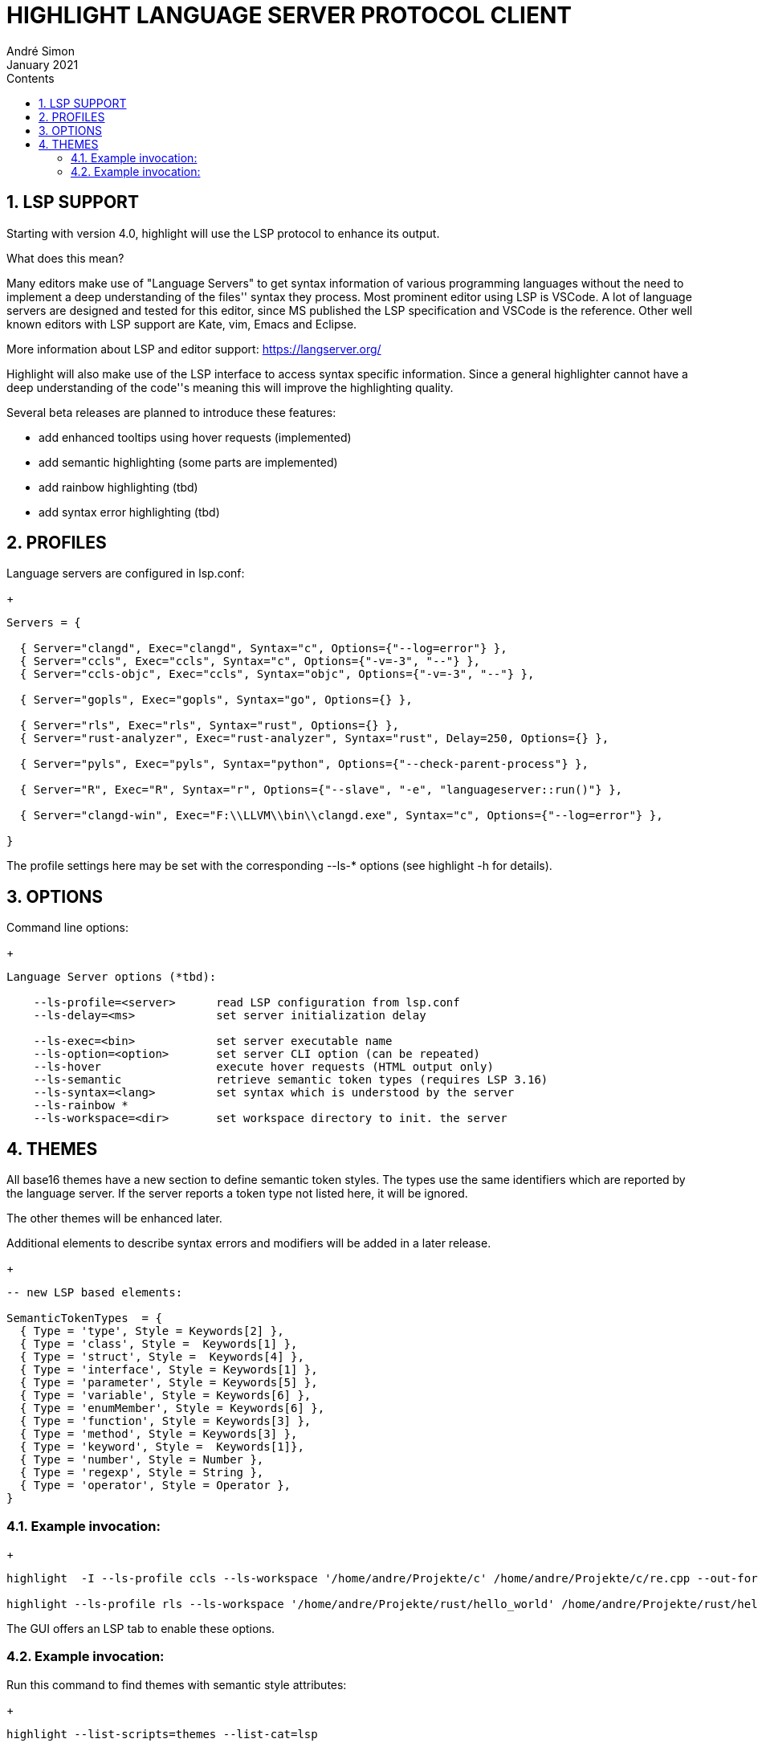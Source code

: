 = HIGHLIGHT LANGUAGE SERVER PROTOCOL CLIENT
André Simon
:revdate: January 2021
:lang: en
:toc: left
:toc-title: Contents
:toclevels: 4
:sectnums:
:sectnumlevels: 2
:sectanchors:
// Misc Settings:
:experimental: true
:icons: font
:linkattrs: true


== LSP SUPPORT

Starting with version 4.0, highlight will use the LSP protocol to enhance
its output.

What does this mean?

Many editors make use of "Language Servers" to get syntax information of various
programming languages without the need to implement a deep understanding of the
files'' syntax they process. Most prominent editor using LSP is VSCode.
A lot of language servers are designed and tested for this editor, since MS
published the LSP specification and VSCode is the reference. Other well known
editors with LSP support are Kate, vim, Emacs and Eclipse.

More information about LSP and editor support:
https://langserver.org/

Highlight will also make use of the LSP interface to access syntax specific
information. Since a general highlighter cannot have a deep understanding of
the code''s meaning this will improve the highlighting quality.

Several beta releases are planned to introduce these features:

* add enhanced tooltips using hover requests (implemented)
* add semantic highlighting (some parts are implemented)
* add rainbow highlighting (tbd)
* add syntax error highlighting (tbd)


== PROFILES

Language servers are configured in lsp.conf:

+
..........................................................................

Servers = {

  { Server="clangd", Exec="clangd", Syntax="c", Options={"--log=error"} },
  { Server="ccls", Exec="ccls", Syntax="c", Options={"-v=-3", "--"} },
  { Server="ccls-objc", Exec="ccls", Syntax="objc", Options={"-v=-3", "--"} },

  { Server="gopls", Exec="gopls", Syntax="go", Options={} },

  { Server="rls", Exec="rls", Syntax="rust", Options={} },
  { Server="rust-analyzer", Exec="rust-analyzer", Syntax="rust", Delay=250, Options={} },

  { Server="pyls", Exec="pyls", Syntax="python", Options={"--check-parent-process"} },

  { Server="R", Exec="R", Syntax="r", Options={"--slave", "-e", "languageserver::run()"} },

  { Server="clangd-win", Exec="F:\\LLVM\\bin\\clangd.exe", Syntax="c", Options={"--log=error"} },

}
..........................................................................

The profile settings here may be set with the corresponding --ls-* options
(see highlight -h for details).

== OPTIONS

Command line options:
+
..........................................................................
Language Server options (*tbd):

    --ls-profile=<server>      read LSP configuration from lsp.conf
    --ls-delay=<ms>            set server initialization delay

    --ls-exec=<bin>            set server executable name
    --ls-option=<option>       set server CLI option (can be repeated)
    --ls-hover                 execute hover requests (HTML output only)
    --ls-semantic              retrieve semantic token types (requires LSP 3.16)
    --ls-syntax=<lang>         set syntax which is understood by the server
    --ls-rainbow *
    --ls-workspace=<dir>       set workspace directory to init. the server
..........................................................................


== THEMES

All base16 themes have a new section to define semantic token styles. The
types use the same identifiers which are reported by the language server.
If the server reports a token type not listed here, it will be ignored.

The other themes will be enhanced later.

Additional elements to describe syntax errors and modifiers will be added
in a later release.
+
..........................................................................
-- new LSP based elements:

SemanticTokenTypes  = {
  { Type = 'type', Style = Keywords[2] },
  { Type = 'class', Style =  Keywords[1] },
  { Type = 'struct', Style =  Keywords[4] },
  { Type = 'interface', Style = Keywords[1] },
  { Type = 'parameter', Style = Keywords[5] },
  { Type = 'variable', Style = Keywords[6] },
  { Type = 'enumMember', Style = Keywords[6] },
  { Type = 'function', Style = Keywords[3] },
  { Type = 'method', Style = Keywords[3] },
  { Type = 'keyword', Style =  Keywords[1]},
  { Type = 'number', Style = Number },
  { Type = 'regexp', Style = String },
  { Type = 'operator', Style = Operator },
}
..........................................................................


=== Example invocation:
+
..........................................................................

highlight  -I --ls-profile ccls --ls-workspace '/home/andre/Projekte/c' /home/andre/Projekte/c/re.cpp --out-format html  --ls-hover > /home/andre/Projekte/c/re.cpp.ccls.html

highlight --ls-profile rls --ls-workspace '/home/andre/Projekte/rust/hello_world' /home/andre/Projekte/rust/hello_world/src/main.rs --outdir ~/test_out
..........................................................................

The GUI offers an LSP tab to enable these options.

=== Example invocation:

Run this command to find themes with semantic style attributes:
+
..........................................................................
highlight --list-scripts=themes --list-cat=lsp
..........................................................................

// EOF //
